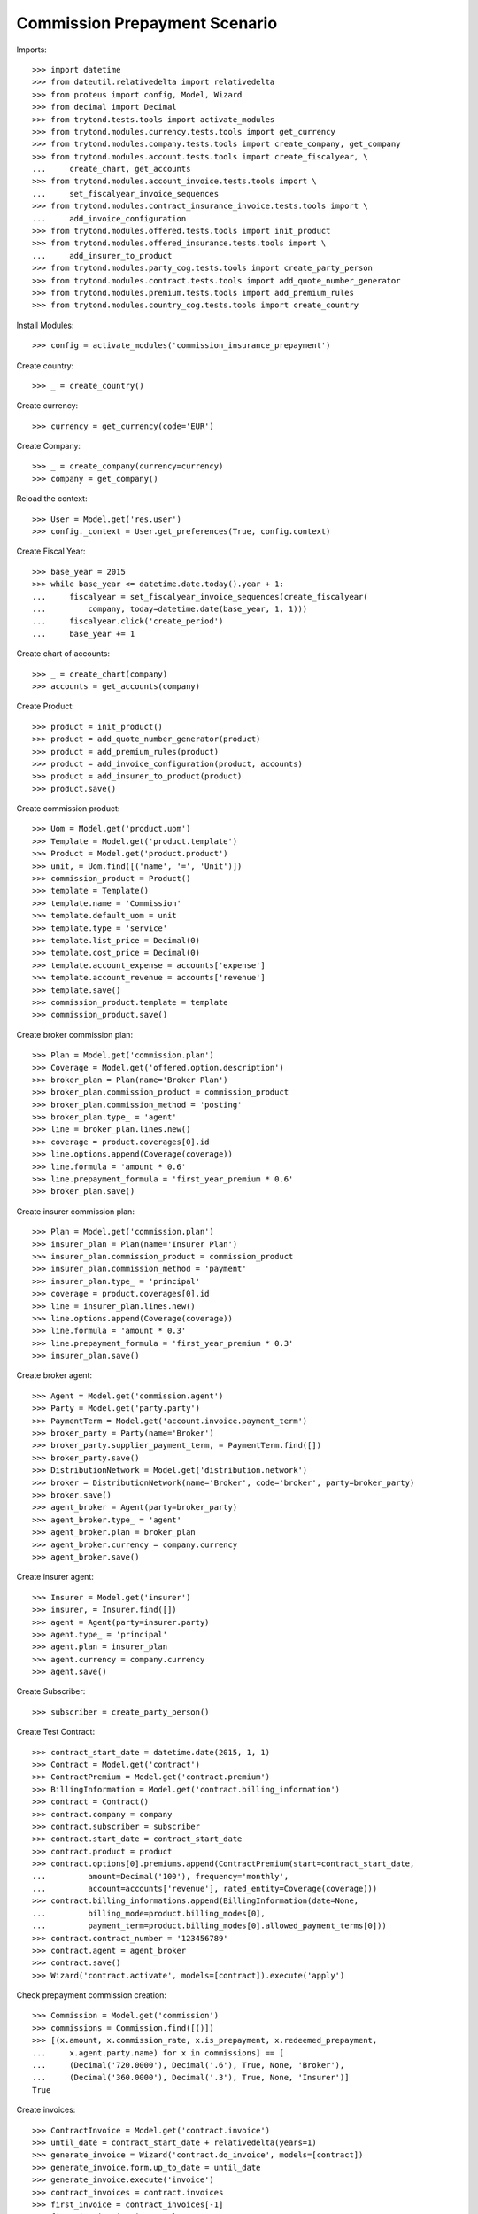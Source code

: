===============================
Commission Prepayment Scenario
===============================

Imports::

    >>> import datetime
    >>> from dateutil.relativedelta import relativedelta
    >>> from proteus import config, Model, Wizard
    >>> from decimal import Decimal
    >>> from trytond.tests.tools import activate_modules
    >>> from trytond.modules.currency.tests.tools import get_currency
    >>> from trytond.modules.company.tests.tools import create_company, get_company
    >>> from trytond.modules.account.tests.tools import create_fiscalyear, \
    ...     create_chart, get_accounts
    >>> from trytond.modules.account_invoice.tests.tools import \
    ...     set_fiscalyear_invoice_sequences
    >>> from trytond.modules.contract_insurance_invoice.tests.tools import \
    ...     add_invoice_configuration
    >>> from trytond.modules.offered.tests.tools import init_product
    >>> from trytond.modules.offered_insurance.tests.tools import \
    ...     add_insurer_to_product
    >>> from trytond.modules.party_cog.tests.tools import create_party_person
    >>> from trytond.modules.contract.tests.tools import add_quote_number_generator
    >>> from trytond.modules.premium.tests.tools import add_premium_rules
    >>> from trytond.modules.country_cog.tests.tools import create_country

Install Modules::

    >>> config = activate_modules('commission_insurance_prepayment')

Create country::

    >>> _ = create_country()

Create currency::

    >>> currency = get_currency(code='EUR')

Create Company::

    >>> _ = create_company(currency=currency)
    >>> company = get_company()

Reload the context::

    >>> User = Model.get('res.user')
    >>> config._context = User.get_preferences(True, config.context)

Create Fiscal Year::

    >>> base_year = 2015
    >>> while base_year <= datetime.date.today().year + 1:
    ...     fiscalyear = set_fiscalyear_invoice_sequences(create_fiscalyear(
    ...         company, today=datetime.date(base_year, 1, 1)))
    ...     fiscalyear.click('create_period')
    ...     base_year += 1

Create chart of accounts::

    >>> _ = create_chart(company)
    >>> accounts = get_accounts(company)

Create Product::

    >>> product = init_product()
    >>> product = add_quote_number_generator(product)
    >>> product = add_premium_rules(product)
    >>> product = add_invoice_configuration(product, accounts)
    >>> product = add_insurer_to_product(product)
    >>> product.save()

Create commission product::

    >>> Uom = Model.get('product.uom')
    >>> Template = Model.get('product.template')
    >>> Product = Model.get('product.product')
    >>> unit, = Uom.find([('name', '=', 'Unit')])
    >>> commission_product = Product()
    >>> template = Template()
    >>> template.name = 'Commission'
    >>> template.default_uom = unit
    >>> template.type = 'service'
    >>> template.list_price = Decimal(0)
    >>> template.cost_price = Decimal(0)
    >>> template.account_expense = accounts['expense']
    >>> template.account_revenue = accounts['revenue']
    >>> template.save()
    >>> commission_product.template = template
    >>> commission_product.save()

Create broker commission plan::

    >>> Plan = Model.get('commission.plan')
    >>> Coverage = Model.get('offered.option.description')
    >>> broker_plan = Plan(name='Broker Plan')
    >>> broker_plan.commission_product = commission_product
    >>> broker_plan.commission_method = 'posting'
    >>> broker_plan.type_ = 'agent'
    >>> line = broker_plan.lines.new()
    >>> coverage = product.coverages[0].id
    >>> line.options.append(Coverage(coverage))
    >>> line.formula = 'amount * 0.6'
    >>> line.prepayment_formula = 'first_year_premium * 0.6'
    >>> broker_plan.save()

Create insurer commission plan::

    >>> Plan = Model.get('commission.plan')
    >>> insurer_plan = Plan(name='Insurer Plan')
    >>> insurer_plan.commission_product = commission_product
    >>> insurer_plan.commission_method = 'payment'
    >>> insurer_plan.type_ = 'principal'
    >>> coverage = product.coverages[0].id
    >>> line = insurer_plan.lines.new()
    >>> line.options.append(Coverage(coverage))
    >>> line.formula = 'amount * 0.3'
    >>> line.prepayment_formula = 'first_year_premium * 0.3'
    >>> insurer_plan.save()

Create broker agent::

    >>> Agent = Model.get('commission.agent')
    >>> Party = Model.get('party.party')
    >>> PaymentTerm = Model.get('account.invoice.payment_term')
    >>> broker_party = Party(name='Broker')
    >>> broker_party.supplier_payment_term, = PaymentTerm.find([])
    >>> broker_party.save()
    >>> DistributionNetwork = Model.get('distribution.network')
    >>> broker = DistributionNetwork(name='Broker', code='broker', party=broker_party)
    >>> broker.save()
    >>> agent_broker = Agent(party=broker_party)
    >>> agent_broker.type_ = 'agent'
    >>> agent_broker.plan = broker_plan
    >>> agent_broker.currency = company.currency
    >>> agent_broker.save()

Create insurer agent::

    >>> Insurer = Model.get('insurer')
    >>> insurer, = Insurer.find([])
    >>> agent = Agent(party=insurer.party)
    >>> agent.type_ = 'principal'
    >>> agent.plan = insurer_plan
    >>> agent.currency = company.currency
    >>> agent.save()

Create Subscriber::

    >>> subscriber = create_party_person()

Create Test Contract::

    >>> contract_start_date = datetime.date(2015, 1, 1)
    >>> Contract = Model.get('contract')
    >>> ContractPremium = Model.get('contract.premium')
    >>> BillingInformation = Model.get('contract.billing_information')
    >>> contract = Contract()
    >>> contract.company = company
    >>> contract.subscriber = subscriber
    >>> contract.start_date = contract_start_date
    >>> contract.product = product
    >>> contract.options[0].premiums.append(ContractPremium(start=contract_start_date,
    ...         amount=Decimal('100'), frequency='monthly',
    ...         account=accounts['revenue'], rated_entity=Coverage(coverage)))
    >>> contract.billing_informations.append(BillingInformation(date=None,
    ...         billing_mode=product.billing_modes[0],
    ...         payment_term=product.billing_modes[0].allowed_payment_terms[0]))
    >>> contract.contract_number = '123456789'
    >>> contract.agent = agent_broker
    >>> contract.save()
    >>> Wizard('contract.activate', models=[contract]).execute('apply')

Check prepayment commission creation::

    >>> Commission = Model.get('commission')
    >>> commissions = Commission.find([()])
    >>> [(x.amount, x.commission_rate, x.is_prepayment, x.redeemed_prepayment,
    ...     x.agent.party.name) for x in commissions] == [
    ...     (Decimal('720.0000'), Decimal('.6'), True, None, 'Broker'),
    ...     (Decimal('360.0000'), Decimal('.3'), True, None, 'Insurer')]
    True

Create invoices::

    >>> ContractInvoice = Model.get('contract.invoice')
    >>> until_date = contract_start_date + relativedelta(years=1)
    >>> generate_invoice = Wizard('contract.do_invoice', models=[contract])
    >>> generate_invoice.form.up_to_date = until_date
    >>> generate_invoice.execute('invoice')
    >>> contract_invoices = contract.invoices
    >>> first_invoice = contract_invoices[-1]
    >>> first_invoice.invoice.total_amount
    Decimal('100.00')

Post Invoices::

    >>> for contract_invoice in contract_invoices[::-1]:
    ...     contract_invoice.invoice.click('post')

Validate first invoice commissions::

    >>> first_invoice = contract_invoices[-1]
    >>> line, = first_invoice.invoice.lines
    >>> len(line.commissions)
    2
    >>> [(x.amount, x.is_prepayment, x.redeemed_prepayment, x.agent.party.name)
    ...     for x in line.commissions] == [
    ...     (Decimal('0.0000'), False, Decimal('60.0000'), u'Broker'),
    ...     (Decimal('0.0000'), False, Decimal('30.0000'), u'Insurer')]
    True

Validate last invoice of the year commissions::

    >>> last_invoice = contract_invoices[1]
    >>> line, = last_invoice.invoice.lines
    >>> len(line.commissions)
    2
    >>> [(x.amount, x.is_prepayment, x.redeemed_prepayment, x.agent.party.name)
    ...     for x in line.commissions] == [
    ...     (Decimal('0.0000'), False, Decimal('60.0000'), u'Broker'),
    ...     (Decimal('0.0000'), False, Decimal('30.0000'), u'Insurer')]
    True

Validate first invoice of next year commissions::

    >>> first_invoice = contract_invoices[0]
    >>> line, = first_invoice.invoice.lines
    >>> len(line.commissions)
    2
    >>> [(x.amount, x.is_prepayment, x.redeemed_prepayment, x.agent.party.name)
    ...     for x in line.commissions] == [
    ...     (Decimal('60.0000'), False, Decimal('0.0000'), u'Broker'),
    ...     (Decimal('30.0000'), False, Decimal('0.0000'), u'Insurer')]
    True

Generate insurer and broker invoice::

    >>> create_invoice = Wizard('commission.create_invoice')
    >>> create_invoice.form.from_ = None
    >>> create_invoice.form.to = None
    >>> create_invoice.execute('create_')

Cancel invoice::

    >>> last_invoice.click('cancel')
    >>> line, = last_invoice.invoice.lines
    >>> [(x.amount, x.is_prepayment, x.redeemed_prepayment, x.agent.party.name)
    ...     for x in line.commissions] == [
    ...     (Decimal('0.0000'), False, Decimal('60.0000'), u'Broker'),
    ...     (Decimal('0.0000'), False, Decimal('30.0000'), u'Insurer'),
    ...     (Decimal('0.0000'), False, Decimal('-30.0000'), u'Insurer'),
    ...     (Decimal('0.0000'), False, Decimal('-60.0000'), u'Broker')]
    True

Terminate Contract::

    >>> end_date = contract_start_date + relativedelta(months=7, days=-1)
    >>> config._context['client_defined_date'] = end_date + relativedelta(days=1)
    >>> SubStatus = Model.get('contract.sub_status')
    >>> sub_status = SubStatus()
    >>> sub_status.name = 'Client termination'
    >>> sub_status.code = 'client_termination'
    >>> sub_status.status = 'terminated'
    >>> sub_status.save()
    >>> end_contract = Wizard('contract.stop', models=[contract])
    >>> end_contract.form.status = 'terminated'
    >>> end_contract.form.at_date = end_date
    >>> end_contract.form.sub_status = sub_status
    >>> end_contract.execute('stop')

Check commission once terminated::

    >>> commissions = Commission.find([('is_prepayment', '=', True)],
    ...     order=[('create_date', 'ASC')])

commission explanation::


-300 : 12months * 60 - 7months*60::


-150 : 12months * 30 - 7months*60::


360 : 12months * 30::


720 : 12months * 60::

    >>> [(x.amount, x.agent.party.name) for x in commissions] == [
    ...     (Decimal('360.00000000'), u'Insurer'),
    ...     (Decimal('720.00000000'), u'Broker'),
    ...     (Decimal('-300.00000000'), u'Broker'),
    ...     (Decimal('-150.00000000'), u'Insurer')]
    True

Reactivate Contract::

    >>> Wizard('contract.reactivate', models=[contract]).execute('reactivate')
    >>> commissions = Commission.find([('is_prepayment', '=', True)],
    ...     order=[('create_date', 'ASC')])
    >>> [(x.amount, x.agent.party.name) for x in commissions] == [
    ...     (Decimal('360.00000000'), u'Insurer'),
    ...     (Decimal('720.00000000'), u'Broker'),
    ...     (Decimal('-300.00000000'), u'Broker'),
    ...     (Decimal('-150.00000000'), u'Insurer'),
    ...     (Decimal('300.00000000'), u'Broker'),
    ...     (Decimal('150.00000000'), u'Insurer')]
    True

Add new premium version::

    >>> new_premium_date = contract_start_date + relativedelta(months=9, days=-1)
    >>> contract.options[0].premiums[0].end = contract_start_date + \
    ...     relativedelta(months=9, days=-1)
    >>> contract.options[0].premiums[0].save()
    >>> contract.options[0].premiums.append(ContractPremium(
    ...         start=contract_start_date + relativedelta(months=9),
    ...         amount=Decimal('110'), frequency='monthly',
    ...         account=accounts['revenue'], rated_entity=Coverage(coverage)))
    >>> contract.save()
    >>> contract.options[0].coverage.premium_rules[0].rule_extra_data = \
    ...     {'premium_amount': Decimal(110)}
    >>> contract.options[0].coverage.premium_rules[0].save()

Invoice contract and post::

    >>> generate_invoice = Wizard('contract.do_invoice', models=[contract])
    >>> generate_invoice.form.up_to_date = until_date
    >>> generate_invoice.execute('invoice')
    >>> for contract_invoice in contract.invoices[::-1]:
    ...     if contract_invoice.invoice.state == 'validated':
    ...         contract_invoice.invoice.click('post')

Check invoice amount and commission::

    >>> Invoice = Model.get('account.invoice')
    >>> last_year_invoice, = Invoice.find([
    ...         ('start', '=', datetime.date(2015, 12, 1)),
    ...         ('state', '=', 'posted')
    ...         ])
    >>> last_year_invoice.total_amount
    Decimal('110.00')

commission explanation::


18 : (12 -9)*(110-100)*0.6::


48 : (110*0.6)-18::


9 : (12 -9)*(110-100)*0.3::


24 : (110*0.3)-9::

    >>> [(x.amount, x.is_prepayment, x.redeemed_prepayment, x.agent.party.name)
    ...     for x in last_year_invoice.lines[0].commissions] == [
    ...     (Decimal('18.0000'), False, Decimal('48.0000'), u'Broker'),
    ...     (Decimal('9.0000'), False, Decimal('24.0000'), u'Insurer')]
    True
    >>> last_invoice, = Invoice.find([
    ...         ('start', '=', datetime.date(2016, 1, 1)),
    ...         ('state', '=', 'posted')
    ...         ])
    >>> [(x.amount, x.is_prepayment, x.redeemed_prepayment, x.agent.party.name)
    ...     for x in last_invoice.lines[0].commissions] == [
    ...     (Decimal('66.0000'), False, Decimal('0.0000'), u'Broker'),
    ...     (Decimal('33.0000'), False, Decimal('0.0000'), u'Insurer')]
    True

Terminate Contract::

    >>> end_date = contract_start_date + relativedelta(months=11, days=-1)
    >>> config._context['client_defined_date'] = end_date + relativedelta(days=1)
    >>> end_contract = Wizard('contract.stop', models=[contract])
    >>> end_contract.form.status = 'terminated'
    >>> end_contract.form.at_date = end_date
    >>> end_contract.form.sub_status = sub_status
    >>> end_contract.execute('stop')

Check commission once terminated::

    >>> commissions = Commission.find([('is_prepayment', '=', True)],
    ...     order=[('create_date', 'ASC')])

commission explanation::


-48 : 12*100*0.6 - (11-9)*110*0.6 - 9 *100 *0.6::


-24 : 12*100*0.3 - (11-9)*110*0.3 - 9 *100 *0.3::

    >>> [(x.amount, x.agent.party.name) for x in commissions] == [
    ...     (Decimal('360.00000000'), u'Insurer'),
    ...     (Decimal('720.00000000'), u'Broker'),
    ...     (Decimal('-300.00000000'), u'Broker'),
    ...     (Decimal('-150.00000000'), u'Insurer'),
    ...     (Decimal('300.00000000'), u'Broker'),
    ...     (Decimal('150.00000000'), u'Insurer'),
    ...     (Decimal('-48.00000000'), u'Broker'),
    ...     (Decimal('-24.00000000'), u'Insurer')]
    True
